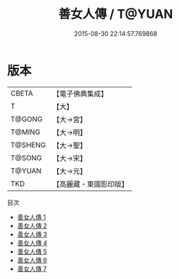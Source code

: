#+TITLE: 善女人傳 / T@YUAN

#+DATE: 2015-08-30 22:14:57.769868
* 版本
 |     CBETA|【電子佛典集成】|
 |         T|【大】     |
 |    T@GONG|【大→宮】   |
 |    T@MING|【大→明】   |
 |   T@SHENG|【大→聖】   |
 |    T@SONG|【大→宋】   |
 |    T@YUAN|【大→元】   |
 |       TKD|【高麗藏・東國影印版】|
目次
 - [[file:KR6r0031_001.txt][善女人傳 1]]
 - [[file:KR6r0031_002.txt][善女人傳 2]]
 - [[file:KR6r0031_003.txt][善女人傳 3]]
 - [[file:KR6r0031_004.txt][善女人傳 4]]
 - [[file:KR6r0031_005.txt][善女人傳 5]]
 - [[file:KR6r0031_006.txt][善女人傳 6]]
 - [[file:KR6r0031_007.txt][善女人傳 7]]
